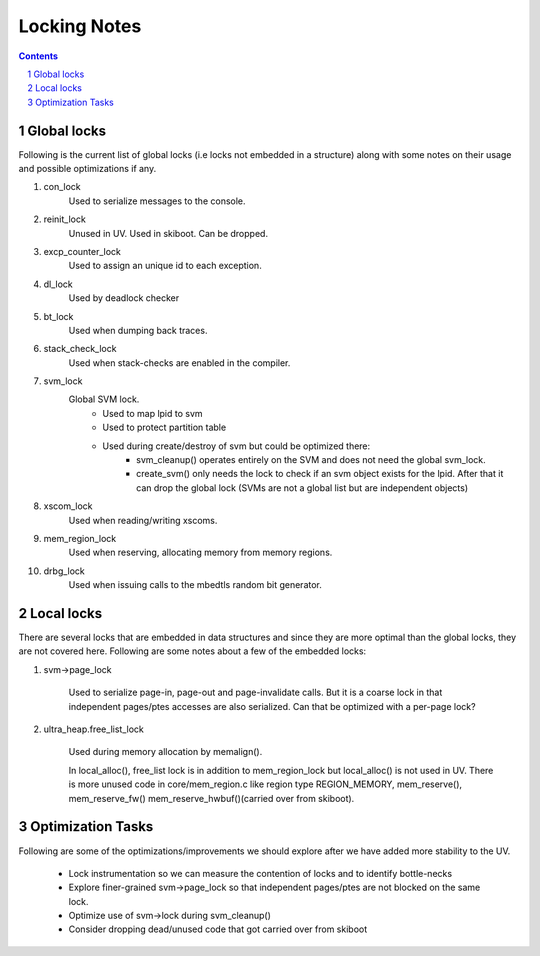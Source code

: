 =============
Locking Notes
=============

.. contents::
        :depth: 3

.. sectnum::
        :depth: 3

Global locks
============
Following is the current list of global locks (i.e locks not embedded in
a structure) along with some notes on their usage and possible optimizations
if any.

#. con_lock
	Used to serialize messages to the console.

#. reinit_lock
	Unused in UV. Used in skiboot. Can be dropped.

#. excp_counter_lock
	Used to assign an unique id to each exception.

#. dl_lock
	Used by deadlock checker

#. bt_lock
	Used when dumping back traces.

#. stack_check_lock
	Used when stack-checks are enabled in the compiler.

#. svm_lock
	Global SVM lock. 
		- Used to map lpid to svm
		- Used to protect partition table
		- Used during create/destroy of svm but could be optimized there:
			- svm_cleanup() operates entirely on the SVM and does not need
			  the global svm_lock.
			- create_svm() only needs the lock to check if an svm object
			  exists for the lpid. After that it can drop the global lock
			  (SVMs are not a global list but are independent objects)

#. xscom_lock
	Used when reading/writing xscoms.

#. mem_region_lock
	Used when reserving, allocating memory from memory regions.

#. drbg_lock
	Used when issuing calls to the mbedtls random bit generator.

Local locks
============

There are several locks that are embedded in data structures and since
they are more optimal than the global locks, they are not covered here.
Following are some notes about a few of the embedded locks:

#. svm->page_lock

	Used to serialize page-in, page-out and page-invalidate calls.
	But it is a coarse lock in that independent pages/ptes accesses
	are also serialized. Can that be optimized with a per-page lock?

#. ultra_heap.free_list_lock

	Used during memory allocation by memalign(). 
	
	In local_alloc(), free_list lock is in addition to mem_region_lock
	but local_alloc() is not used in UV. There is more unused code in
	core/mem_region.c like region type REGION_MEMORY, mem_reserve(),
	mem_reserve_fw() mem_reserve_hwbuf()(carried over from skiboot).

Optimization Tasks
==================

Following are some of the optimizations/improvements we should explore
after we have added more stability to the UV.

	- Lock instrumentation so we can measure the contention of locks
	  and to identify bottle-necks

	- Explore finer-grained svm->page_lock so that independent pages/ptes
	  are not blocked on the same lock.

	- Optimize use of svm->lock during svm_cleanup()

	- Consider dropping dead/unused code that got carried over from skiboot
